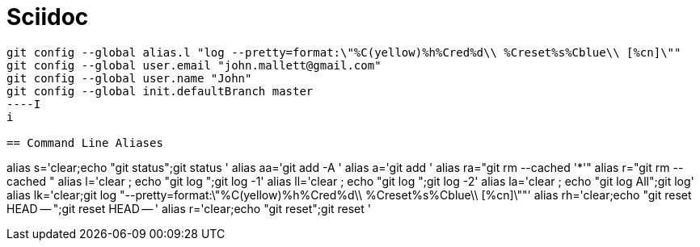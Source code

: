 = Sciidoc
:sectionnums:
:toc:

----
git config --global alias.l "log --pretty=format:\"%C(yellow)%h%Cred%d\\ %Creset%s%Cblue\\ [%cn]\""
git config --global user.email "john.mallett@gmail.com"
git config --global user.name "John"
git config --global init.defaultBranch master
----I
i

== Command Line Aliases 
----
alias s='clear;echo "git status";git status '
alias aa='git   add -A '
alias a='git add '
alias ra="git rm --cached '*'"
alias r="git rm --cached "
alias l='clear ; echo "git log ";git log -1'
alias ll='clear ; echo "git log ";git log -2'
alias la='clear ; echo "git log All";git log'
alias lk='clear;git log "--pretty=format:\"%C(yellow)%h%Cred%d\\ %Creset%s%Cblue\\ [%cn]\""'
alias rh='clear;echo "git reset HEAD -- ";git reset HEAD -- '
alias r='clear;echo "git reset";git reset '

----


